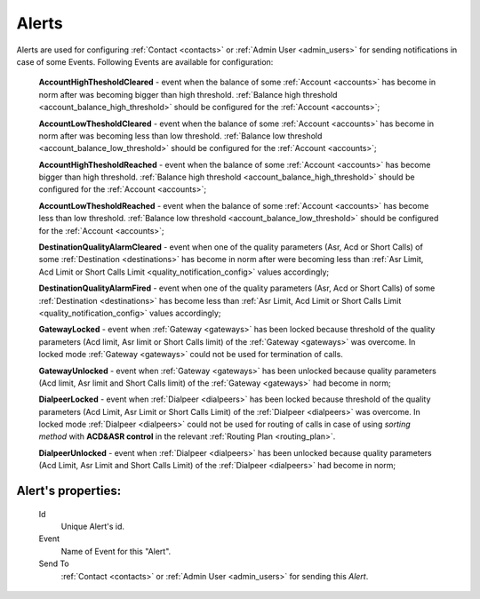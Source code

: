 
Alerts
~~~~~~

Alerts are used for configuring :ref:`Contact <contacts>` or :ref:`Admin User <admin_users>` for sending notifications in case of some Events. Following Events are available for configuration:

    **AccountHighThesholdCleared** - event when the balance of some :ref:`Account <accounts>` has become in norm after was becoming bigger than high threshold. :ref:`Balance high threshold <account_balance_high_threshold>` should be configured for the :ref:`Account <accounts>`;

    **AccountLowThesholdCleared** - event when the balance of some :ref:`Account <accounts>` has become in norm after was becoming less than low threshold. :ref:`Balance low threshold <account_balance_low_threshold>` should be configured for the :ref:`Account <accounts>`;

    **AccountHighThesholdReached** - event when the balance of some :ref:`Account <accounts>` has become bigger than high threshold. :ref:`Balance high threshold <account_balance_high_threshold>` should be configured for the :ref:`Account <accounts>`;

    **AccountLowThesholdReached** - event when the balance of some :ref:`Account <accounts>` has become less than low threshold. :ref:`Balance low threshold <account_balance_low_threshold>` should be configured for the :ref:`Account <accounts>`;

    **DestinationQualityAlarmCleared** - event when one of the quality parameters (Asr, Acd or Short Calls) of some :ref:`Destination <destinations>` has become in norm after were becoming less than :ref:`Asr Limit, Acd Limit or Short Calls Limit <quality_notification_config>` values accordingly;

    **DestinationQualityAlarmFired** - event when one of the quality parameters (Asr, Acd or Short Calls) of some :ref:`Destination <destinations>` has become less than :ref:`Asr Limit, Acd Limit or Short Calls Limit <quality_notification_config>` values accordingly;

    **GatewayLocked** - event when :ref:`Gateway <gateways>` has been locked because threshold  of the quality parameters (Acd limit, Asr limit or Short Calls limit) of the :ref:`Gateway <gateways>` was overcome. In locked mode :ref:`Gateway <gateways>` could not be used for termination of calls.

    **GatewayUnlocked** - event when :ref:`Gateway <gateways>` has been unlocked because quality parameters (Acd limit, Asr limit and Short Calls limit) of the :ref:`Gateway <gateways>` had become in norm;

    **DialpeerLocked** - event when :ref:`Dialpeer <dialpeers>` has been locked because threshold of the quality parameters (Acd Limit, Asr Limit or Short Calls Limit) of the :ref:`Dialpeer <dialpeers>` was overcome. In locked mode :ref:`Dialpeer <dialpeers>` could not be used for routing of calls in case of using *sorting method* with **ACD&ASR control** in the relevant :ref:`Routing Plan <routing_plan>`.

    **DialpeerUnlocked** - event when :ref:`Dialpeer <dialpeers>` has been unlocked because quality parameters (Acd Limit, Asr Limit and Short Calls Limit) of the :ref:`Dialpeer <dialpeers>` had become in norm;


**Alert**'s properties:
```````````````````````
    Id
        Unique Alert's id.
    Event
        Name of Event for this "Alert".
    Send To
        :ref:`Contact <contacts>` or :ref:`Admin User <admin_users>` for sending this *Alert*.


